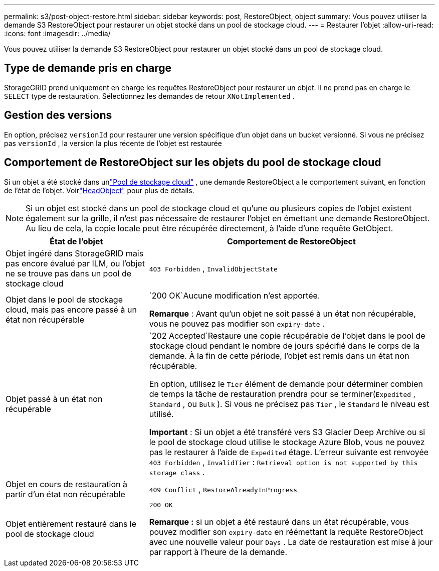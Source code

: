 ---
permalink: s3/post-object-restore.html 
sidebar: sidebar 
keywords: post, RestoreObject, object 
summary: Vous pouvez utiliser la demande S3 RestoreObject pour restaurer un objet stocké dans un pool de stockage cloud. 
---
= Restaurer l'objet
:allow-uri-read: 
:icons: font
:imagesdir: ../media/


[role="lead"]
Vous pouvez utiliser la demande S3 RestoreObject pour restaurer un objet stocké dans un pool de stockage cloud.



== Type de demande pris en charge

StorageGRID prend uniquement en charge les requêtes RestoreObject pour restaurer un objet.  Il ne prend pas en charge le `SELECT` type de restauration.  Sélectionnez les demandes de retour `XNotImplemented` .



== Gestion des versions

En option, précisez `versionId` pour restaurer une version spécifique d'un objet dans un bucket versionné.  Si vous ne précisez pas `versionId` , la version la plus récente de l'objet est restaurée



== Comportement de RestoreObject sur les objets du pool de stockage cloud

Si un objet a été stocké dans unlink:../ilm/what-cloud-storage-pool-is.html["Pool de stockage cloud"] , une demande RestoreObject a le comportement suivant, en fonction de l'état de l'objet. Voirlink:head-object.html["HeadObject"] pour plus de détails.


NOTE: Si un objet est stocké dans un pool de stockage cloud et qu'une ou plusieurs copies de l'objet existent également sur la grille, il n'est pas nécessaire de restaurer l'objet en émettant une demande RestoreObject.  Au lieu de cela, la copie locale peut être récupérée directement, à l'aide d'une requête GetObject.

[cols="1a,2a"]
|===
| État de l'objet | Comportement de RestoreObject 


 a| 
Objet ingéré dans StorageGRID mais pas encore évalué par ILM, ou l'objet ne se trouve pas dans un pool de stockage cloud
 a| 
`403 Forbidden` ,  `InvalidObjectState`



 a| 
Objet dans le pool de stockage cloud, mais pas encore passé à un état non récupérable
 a| 
`200 OK`Aucune modification n'est apportée.

*Remarque* : Avant qu'un objet ne soit passé à un état non récupérable, vous ne pouvez pas modifier son `expiry-date` .



 a| 
Objet passé à un état non récupérable
 a| 
`202 Accepted`Restaure une copie récupérable de l'objet dans le pool de stockage cloud pendant le nombre de jours spécifié dans le corps de la demande.  À la fin de cette période, l’objet est remis dans un état non récupérable.

En option, utilisez le `Tier` élément de demande pour déterminer combien de temps la tâche de restauration prendra pour se terminer(`Expedited` , `Standard` , ou `Bulk` ).  Si vous ne précisez pas `Tier` , le `Standard` le niveau est utilisé.

*Important* : Si un objet a été transféré vers S3 Glacier Deep Archive ou si le pool de stockage cloud utilise le stockage Azure Blob, vous ne pouvez pas le restaurer à l'aide de `Expedited` étage.  L'erreur suivante est renvoyée `403 Forbidden` , `InvalidTier` : `Retrieval option is not supported by this storage class` .



 a| 
Objet en cours de restauration à partir d'un état non récupérable
 a| 
`409 Conflict` ,  `RestoreAlreadyInProgress`



 a| 
Objet entièrement restauré dans le pool de stockage cloud
 a| 
`200 OK`

*Remarque :* si un objet a été restauré dans un état récupérable, vous pouvez modifier son `expiry-date` en réémettant la requête RestoreObject avec une nouvelle valeur pour `Days` .  La date de restauration est mise à jour par rapport à l'heure de la demande.

|===
